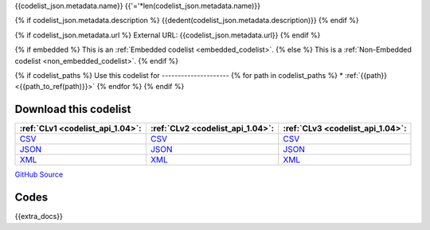 {{codelist_json.metadata.name}}
{{'='*len(codelist_json.metadata.name)}}

{% if codelist_json.metadata.description %}
{{dedent(codelist_json.metadata.description)}}
{% endif %}

{% if codelist_json.metadata.url %}
External URL: {{codelist_json.metadata.url}}
{% endif %}

{% if embedded %}
This is an :ref:`Embedded codelist <embedded_codelist>`.
{% else %}
This is a :ref:`Non-Embedded codelist <non_embedded_codelist>`.
{% endif %}

{% if codelist_paths %}
Use this codelist for
---------------------
{% for path in codelist_paths %}
* :ref:`{{path}} <{{path_to_ref(path)}}>`
{% endfor %}
{% endif %}

Download this codelist
----------------------

.. list-table::
   :header-rows: 1

   * - :ref:`CLv1 <codelist_api_1.04>`:
     - :ref:`CLv2 <codelist_api_1.04>`:
     - :ref:`CLv3 <codelist_api_1.04>`:

   * - `CSV <../downloads/clv1/codelist/{{fname}}.csv>`__
     - `CSV <../downloads/clv2/csv/{{lang}}/{{fname}}.csv>`__
     - `CSV <../downloads/clv3/csv/{{lang}}/{{fname}}.csv>`__

   * - `JSON <../downloads/clv1/codelist/{{fname}}.json>`__
     - `JSON <../downloads/clv2/json/{{lang}}/{{fname}}.json>`__
     - `JSON <../downloads/clv3/json/{{lang}}/{{fname}}.json>`__

   * - `XML <../downloads/clv1/codelist/{{fname}}.xml>`__
     - `XML <../downloads/clv2/xml/{{fname}}.xml>`__
     - `XML <../downloads/clv3/xml/{{fname}}.xml>`__

`GitHub Source <{{github_url}}>`__

Codes
-----

.. _{{fname}}:
.. list-table::
   :header-rows: 1


   * - Code
     - Name
     - Description{% if show_category_column %}
     - Category{% endif %}{% if show_url_column %}
     - URL{% endif %}{% if fname == 'OrganisationRegistrationAgency' %}
     - Public Database?{% endif %}

   {% for codelist_item in codelist_json.data %}
       {% if codelist_item.status == 'withdrawn' %} .. rst-class:: withdrawn
       {% endif %}
   * - {{codelist_item.code}}
     - {{codelist_item.name}}
     - {% if codelist_item.description %}{{codelist_item.description}}{% endif %}{% if show_category_column %}
     - {% if codelist_item.category %}{% if codelist_json.attributes['category-codelist'] %}:ref:`{{codelist_item.category}} <{{codelist_json.attributes['category-codelist']}}>`{%else%}{{codelist_item.category}}{%endif%}{% endif %}{% endif %}{% if show_url_column %}
     - {% if codelist_item.url %}{{codelist_item.url}}{% endif %}{% if fname == 'OrganisationRegistrationAgency' %}
     - {{codelist_item['public-database']}}{% endif %}{% endif %}
   {% endfor %}

{{extra_docs}}
